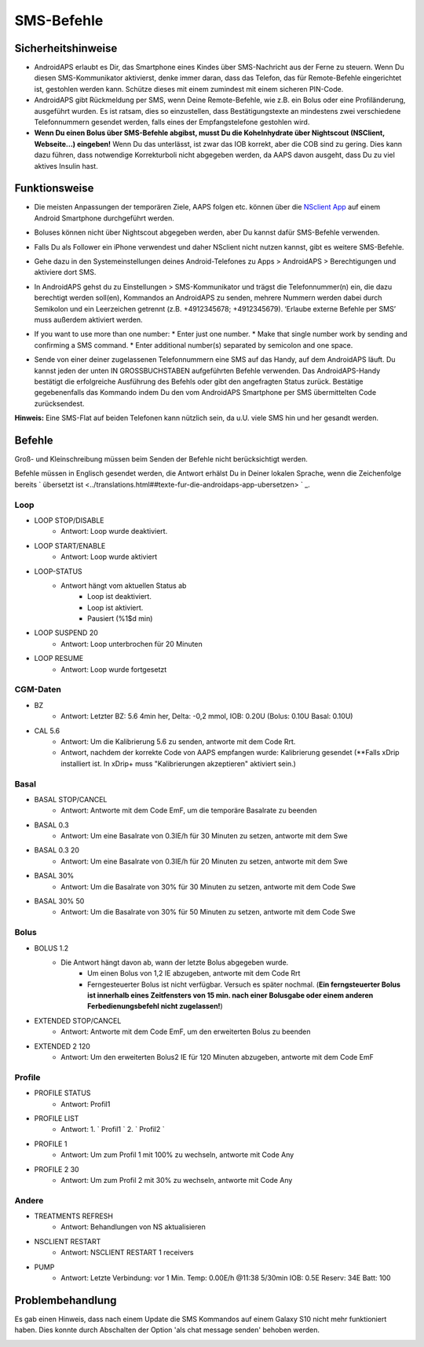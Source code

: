 SMS-Befehle
*****
Sicherheitshinweise
======
* AndroidAPS erlaubt es Dir, das Smartphone eines Kindes über SMS-Nachricht aus der Ferne zu steuern. Wenn Du diesen SMS-Kommunikator aktivierst, denke immer daran, dass das Telefon, das für Remote-Befehle eingerichtet ist, gestohlen werden kann. Schütze dieses mit einem zumindest mit einem sicheren PIN-Code.
* AndroidAPS gibt Rückmeldung per SMS, wenn Deine Remote-Befehle, wie z.B. ein Bolus oder eine Profiländerung, ausgeführt wurden. Es ist ratsam, dies so einzustellen, dass Bestätigungstexte an mindestens zwei verschiedene Telefonnummern gesendet werden, falls eines der Empfangstelefone gestohlen wird.
* **Wenn Du einen Bolus über  SMS-Befehle abgibst, musst Du die Kohelnhydrate über Nightscout (NSClient, Webseite...) eingeben!** Wenn Du das unterlässt, ist zwar das IOB korrekt, aber die COB sind zu gering. Dies kann dazu führen, dass notwendige Korrekturboli nicht abgegeben werden, da AAPS davon ausgeht, dass Du zu viel aktives Insulin hast.

Funktionsweise
=====
* Die meisten Anpassungen der temporären Ziele, AAPS folgen etc. können über die `NSclient App <../Children/Children.html>`_ auf einem Android Smartphone durchgeführt werden.
* Boluses können nicht über Nightscout abgegeben werden, aber Du kannst dafür SMS-Befehle verwenden.
* Falls Du als Follower ein iPhone verwendest und daher NSclient nicht nutzen kannst, gibt es weitere SMS-Befehle.

* Gehe dazu in den Systemeinstellungen deines Android-Telefones zu Apps > AndroidAPS > Berechtigungen und aktiviere dort SMS.
* In AndroidAPS gehst du zu Einstellungen > SMS-Kommunikator und trägst die Telefonnummer(n) ein, die dazu berechtigt werden soll(en), Kommandos an AndroidAPS zu senden, mehrere Nummern werden dabei durch Semikolon und ein Leerzeichen getrennt (z.B.  +4912345678; +4912345679). ‘Erlaube externe Befehle per SMS’ muss außerdem aktiviert werden.
* If you want to use more than one number:
  * Enter just one number.
  * Make that single number work by sending and confirming a SMS command.
  * Enter additional number(s) separated by semicolon and one space.

  .. image:: ../images/SMSCommandsSetupSpace.png
    :alt: SMS-Befehle einrichten


* Sende von einer deiner zugelassenen Telefonnummern eine SMS auf das Handy, auf dem AndroidAPS läuft. Du kannst jeden der unten IN GROSSBUCHSTABEN aufgeführten Befehle verwenden. Das AndroidAPS-Handy bestätigt die erfolgreiche Ausführung des Befehls oder gibt den angefragten Status zurück. Bestätige gegebenenfalls das Kommando indem Du den vom AndroidAPS Smartphone per SMS übermittelten Code zurücksendest.

**Hinweis:** Eine SMS-Flat auf beiden Telefonen kann nützlich sein, da u.U. viele SMS hin und her gesandt werden.

Befehle
=====

Groß- und Kleinschreibung müssen beim Senden der Befehle nicht berücksichtigt werden.

Befehle müssen in Englisch gesendet werden, die Antwort erhälst Du in Deiner lokalen Sprache, wenn die Zeichenfolge bereits ` übersetzt ist <../translations.html##texte-fur-die-androidaps-app-ubersetzen> ` _.

.. image:: ../images/SMSCommands.png
  :alt: Beispiele für SMS-Befehle

Loop
-----
* LOOP STOP/DISABLE
   * Antwort: Loop wurde deaktiviert.
* LOOP START/ENABLE
   * Antwort: Loop wurde aktiviert
* LOOP-STATUS
   * Antwort hängt vom aktuellen Status ab
      * Loop ist deaktiviert.
      * Loop ist aktiviert.
      * Pausiert (%1$d min)
* LOOP SUSPEND 20
   * Antwort: Loop unterbrochen für 20 Minuten
* LOOP RESUME
   * Antwort: Loop wurde fortgesetzt

CGM-Daten
-----
* BZ
   * Antwort: Letzter BZ: 5.6 4min her, Delta: -0,2 mmol, IOB: 0.20U (Bolus: 0.10U Basal: 0.10U)
* CAL 5.6
   * Antwort: Um die Kalibrierung 5.6 zu senden, antworte mit dem Code Rrt.
   * Antwort, nachdem der korrekte Code von AAPS empfangen wurde: Kalibrierung gesendet (**Falls xDrip installiert ist. In xDrip+ muss "Kalibrierungen akzeptieren" aktiviert sein.)

Basal
-----
* BASAL STOP/CANCEL
   * Antwort: Antworte mit dem Code EmF, um die temporäre Basalrate zu beenden
* BASAL 0.3
   * Antwort: Um eine Basalrate von 0.3IE/h für 30 Minuten zu setzen, antworte mit dem Swe
* BASAL 0.3 20
   * Antwort: Um eine Basalrate von 0.3IE/h für 20 Minuten zu setzen, antworte mit dem Swe
* BASAL 30%
   * Antwort: Um die Basalrate von 30% für 30 Minuten zu setzen, antworte mit dem Code Swe
* BASAL 30% 50
   * Antwort: Um die Basalrate von 30% für 50 Minuten zu setzen, antworte mit dem Code Swe

Bolus
-----
* BOLUS 1.2
   * Die Antwort hängt davon ab, wann der letzte Bolus abgegeben wurde.
      * Um einen Bolus von 1,2 IE abzugeben, antworte mit dem Code Rrt
      * Ferngesteuerter Bolus ist nicht verfügbar. Versuch es später nochmal. (**Ein ferngsteuerter Bolus ist innerhalb eines Zeitfensters von 15 min. nach einer Bolusgabe oder einem anderen Ferbedienungsbefehl nicht zugelassen!**)
* EXTENDED STOP/CANCEL
   * Antwort: Antworte mit dem Code EmF, um den erweiterten Bolus zu beenden
* EXTENDED 2 120
   * Antwort: Um den erweiterten Bolus2 IE für 120 Minuten abzugeben, antworte mit dem Code EmF

Profile
-----
* PROFILE STATUS
   * Antwort: Profil1
* PROFILE LIST
   * Antwort: 1. ` Profil1 ` 2. ` Profil2 `
* PROFILE 1
   * Antwort: Um zum Profil 1 mit 100% zu wechseln, antworte mit Code Any
* PROFILE 2 30
   * Antwort: Um zum Profil 2 mit 30% zu wechseln, antworte mit Code Any

Andere
-----
* TREATMENTS REFRESH
   * Antwort: Behandlungen von NS aktualisieren
* NSCLIENT RESTART
   * Antwort: NSCLIENT RESTART 1 receivers
* PUMP
   * Antwort: Letzte Verbindung: vor 1 Min. Temp: 0.00E/h @11:38 5/30min IOB: 0.5E Reserv: 34E Batt: 100

Problembehandlung
=====
Es gab einen Hinweis, dass nach einem Update die SMS Kommandos auf einem Galaxy S10 nicht mehr funktioniert haben. Dies konnte durch Abschalten der Option 'als chat message senden' behoben werden.

.. image:: ../images/SMSdisableChat.png
  :alt: SMS als Chatnachricht deaktivieren
